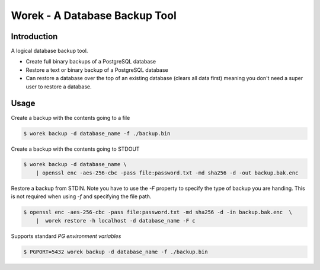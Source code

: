 Worek - A Database Backup Tool
##############################

.. image:: https://circleci.com/gh/level12/worek.svg?style=shield
    :target: https://circleci.com/gh/level12/worek
.. image:: https://codecov.io/gh/level12/worek/branch/master/graph/badge.svg
    :target: https://codecov.io/gh/level12/worek


Introduction
---------------

A logical database backup tool.

* Create full binary backups of a PostgreSQL database
* Restore a text or binary backup of a PostgreSQL database
* Can restore a database over the top of an existing database (clears all data
  first) meaning you don't need a super user to restore a database.


Usage
--------------

Create a backup with the contents going to a file

.. code::

  $ worek backup -d database_name -f ./backup.bin


Create a backup with the contents going to STDOUT

.. code::

  $ worek backup -d database_name \
      | openssl enc -aes-256-cbc -pass file:password.txt -md sha256 -d -out backup.bak.enc


Restore a backup from STDIN. Note you have to use the `-F` property to specify
the type of backup you are handing. This is not required when using `-f` and
specifying the file path.

.. code::

  $ openssl enc -aes-256-cbc -pass file:password.txt -md sha256 -d -in backup.bak.enc  \
      |  worek restore -h localhost -d database_name -F c


Supports standard `PG environment variables`

.. code::

  $ PGPORT=5432 worek backup -d database_name -f ./backup.bin


.. _PG environment variables: https://www.postgresql.org/docs/current/libpq-envars.html
